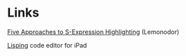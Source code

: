 * Links

[[http://lemonodor.com/archives/001207.html][Five Approaches to S-Expression Highlighting]] (Lemonodor)

[[http://itunes.apple.com/us/app/lisping/id512138518?mt%3D8][Lisping]] code editor for iPad

